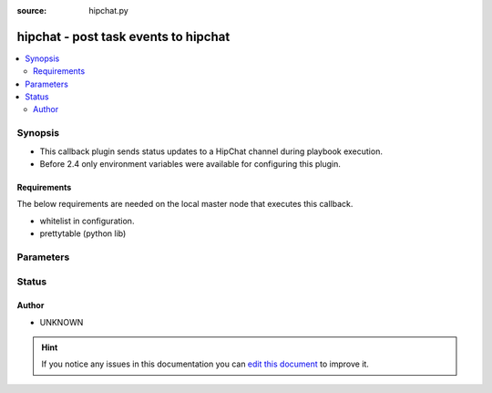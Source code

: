 :source: hipchat.py


.. _hipchat_callback:


hipchat - post task events to hipchat
+++++++++++++++++++++++++++++++++++++

.. versionadded:: 1.6

.. contents::
   :local:
   :depth: 2


Synopsis
--------
- This callback plugin sends status updates to a HipChat channel during playbook execution.
- Before 2.4 only environment variables were available for configuring this plugin.



Requirements
~~~~~~~~~~~~
The below requirements are needed on the local master node that executes this callback.

- whitelist in configuration.
- prettytable (python lib)


Parameters
----------

.. raw:: html

    <table  border=0 cellpadding=0 class="documentation-table">
        <tr>
            <th colspan="1">Parameter</th>
            <th>Choices/<font color="blue">Defaults</font></th>
                            <th>Configuration</th>
                        <th width="100%">Comments</th>
        </tr>
                    <tr>
                                                                <td colspan="1">
                    <b>api_version</b>
                                                                            </td>
                                <td>
                                                                                                                                                                    <b>Default:</b><br/><div style="color: blue">v1</div>
                                    </td>
                                                    <td>
                                                    <div> ini entries:
                                                                    <p>[callback_hipchat ]<br> = v1</p>
                                                                    <p>[ ]<br>api_version = v1</p>
                                                            </div>
                                                                                                            <div>env:HIPCHAT_API_VERSION</div>
                                                                                                </td>
                                                <td>
                                                                        <div>HipChat API version, v1 or v2.</div>
                                                                                </td>
            </tr>
                                <tr>
                                                                <td colspan="1">
                    <b>from</b>
                                                                            </td>
                                <td>
                                                                                                                                                                    <b>Default:</b><br/><div style="color: blue">ansible</div>
                                    </td>
                                                    <td>
                                                    <div> ini entries:
                                                                    <p>[callback_hipchat ]<br> = ansible</p>
                                                                    <p>[ ]<br>from = ansible</p>
                                                            </div>
                                                                                                            <div>env:HIPCHAT_FROM</div>
                                                                                                </td>
                                                <td>
                                                                        <div>Name to post as</div>
                                                                                </td>
            </tr>
                                <tr>
                                                                <td colspan="1">
                    <b>notify</b>
                    <br/><div style="font-size: small; color: red">bool</div>                                                        </td>
                                <td>
                                                                                                                                                                                                                    <ul><b>Choices:</b>
                                                                                                                                                                <li>no</li>
                                                                                                                                                                                                <li><div style="color: blue"><b>yes</b>&nbsp;&larr;</div></li>
                                                                                    </ul>
                                                                            </td>
                                                    <td>
                                                    <div> ini entries:
                                                                    <p>[callback_hipchat ]<br> = yes</p>
                                                                    <p>[ ]<br>notify = yes</p>
                                                            </div>
                                                                                                            <div>env:HIPCHAT_NOTIFY</div>
                                                                                                </td>
                                                <td>
                                                                        <div>Add notify flag to important messages</div>
                                                                                </td>
            </tr>
                                <tr>
                                                                <td colspan="1">
                    <b>room</b>
                                                                            </td>
                                <td>
                                                                                                                                                                    <b>Default:</b><br/><div style="color: blue">ansible</div>
                                    </td>
                                                    <td>
                                                    <div> ini entries:
                                                                    <p>[callback_hipchat ]<br> = ansible</p>
                                                                    <p>[ ]<br>room = ansible</p>
                                                            </div>
                                                                                                            <div>env:HIPCHAT_ROOM</div>
                                                                                                </td>
                                                <td>
                                                                        <div>HipChat room to post in.</div>
                                                                                </td>
            </tr>
                                <tr>
                                                                <td colspan="1">
                    <b>token</b>
                                        <br/><div style="font-size: small; color: red">required</div>                                    </td>
                                <td>
                                                                                                                                                            </td>
                                                    <td>
                                                    <div> ini entries:
                                                                    <p>[callback_hipchat ]<br> = VALUE</p>
                                                                    <p>[ ]<br>token = VALUE</p>
                                                            </div>
                                                                                                            <div>env:HIPCHAT_TOKEN</div>
                                                                                                </td>
                                                <td>
                                                                        <div>HipChat API token for v1 or v2 API.</div>
                                                                                </td>
            </tr>
                        </table>
    <br/>







Status
------




Author
~~~~~~

- UNKNOWN


.. hint::
    If you notice any issues in this documentation you can `edit this document <https://github.com/ansible/ansible/edit/devel/lib/ansible/plugins/callback/hipchat.py>`_ to improve it.
